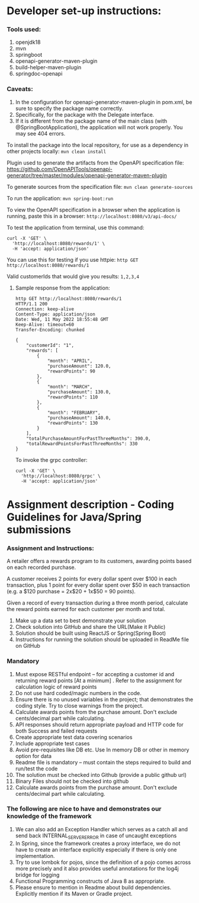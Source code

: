 * Developer set-up instructions:

*** Tools used:
    1. openjdk18
    1. mvn
    1. springboot
    1. openapi-generator-maven-plugin
    1. build-helper-maven-plugin
    1. springdoc-openapi

*** Caveats:
    1. In the configuration for openapi-generator-maven-plugin in pom.xml, be sure to specify the package name correctly.
    1. Specifically, for the package with the Delegate interface.
    1. If it is different from the package name of the main class (with @SpringBootApplication), the application will not work properly. You may see 404 errors.

To install the package into the local repository, for use as a dependency in other projects locally: ~mvn clean install~

Plugin used to generate the artifacts from the OpenAPI specification file:
https://github.com/OpenAPITools/openapi-generator/tree/master/modules/openapi-generator-maven-plugin

To generate sources from the specification file: ~mvn clean generate-sources~

To run the application: ~mvn spring-boot:run~

To view the OpenAPI specification in a browser when the application is running, paste this in a browser: ~http://localhost:8080/v3/api-docs/~

To test the application from terminal, use this command:
#+begin_src 
curl -X 'GET' \
  'http://localhost:8080/rewards/1' \
  -H 'accept: application/json'  
#+end_src

You can use this for testing if you use httpie: ~http GET http://localhost:8080/rewards/1~

Valid customerIds that would give you results: ~1,2,3,4~

***** Sample response from the application:

#+begin_src 
http GET http://localhost:8080/rewards/1
HTTP/1.1 200 
Connection: keep-alive
Content-Type: application/json
Date: Wed, 11 May 2022 18:55:48 GMT
Keep-Alive: timeout=60
Transfer-Encoding: chunked

{
    "customerId": "1",
    "rewards": [
        {
            "month": "APRIL",
            "purchaseAmount": 120.0,
            "rewardPoints": 90
        },
        {
            "month": "MARCH",
            "purchaseAmount": 130.0,
            "rewardPoints": 110
        },
        {
            "month": "FEBRUARY",
            "purchaseAmount": 140.0,
            "rewardPoints": 130
        }
    ],
    "totalPurchaseAmountForPastThreeMonths": 390.0,
    "totalRewardPointsForPastThreeMonths": 330
}
#+end_src

To invoke the grpc controller:
#+begin_src
curl -X 'GET' \
  'http://localhost:8080/grpc' \
  -H 'accept: application/json'
#+end_src

* Assignment description - Coding Guidelines for Java/Spring submissions
 

*** Assignment and Instructions:
A retailer offers a rewards program to its customers, awarding points based on each recorded purchase.
 
A customer receives 2 points for every dollar spent over $100 in each transaction, plus 1 point for every dollar spent over $50 in each transaction
(e.g. a $120 purchase = 2x$20 + 1x$50 = 90 points).
 
Given a record of every transaction during a three month period, calculate the reward points earned for each customer per month and total.
 
1. Make up a data set to best demonstrate your solution
1. Check solution into GitHub and share the URL(Make it Public)
1. Solution should be built using ReactJS or Spring(Spring Boot)
1. Instructions for running the solution should be uploaded in ReadMe file on GitHub

*** Mandatory
 
    1. Must expose  RESTful endpoint – for accepting a customer id and returning reward points [At a  minimum]  . Refer to the assignment for calculation logic of reward points 
    1. Do not use hard coded/magic  numbers in the code. 
    1. Ensure there is no unused variables in the project; that demonstrates the coding style. Try to close warnings from the project.
    1. Calculate awards points from the purchase amount. Don't exclude cents/decimal part while calculating.
    1. API responses should return appropriate payload and HTTP code for both Success and failed requests
    1. Create appropriate test data covering scenarios
    1. Include appropriate test cases
    1. Avoid pre-requisites like DB etc. Use In memory DB or other in memory option for data
    1. Readme file is mandatory – must contain the steps required to build and run/test the code
    1. The solution must be checked into Github (provide a public github url)
    1. Binary Files should not be checked into github
    1.  Calculate awards points from the purchase amount. Don't exclude cents/decimal part while calculating.

*** The following are nice to have and demonstrates our knowledge of the framework
   
    1. We can also add an Exception Handler which serves as a catch all and send back INTERNAL_SERVER_ERROR in case of uncaught exceptions 
    1. In Spring, since the framework creates a proxy interface, we do not have to create an interface explicitly especially if there is only one implementation. 
    1. Try to use lombok for pojos, since the definition of a pojo comes across more precisely and it also provides useful annotations for the log4j bridge for logging
    1. Functional Programming constructs of Java 8 as appropriate.
    1. Please ensure to mention in Readme about build dependencies. Explicitly mention if its Maven or Gradle project.
 
